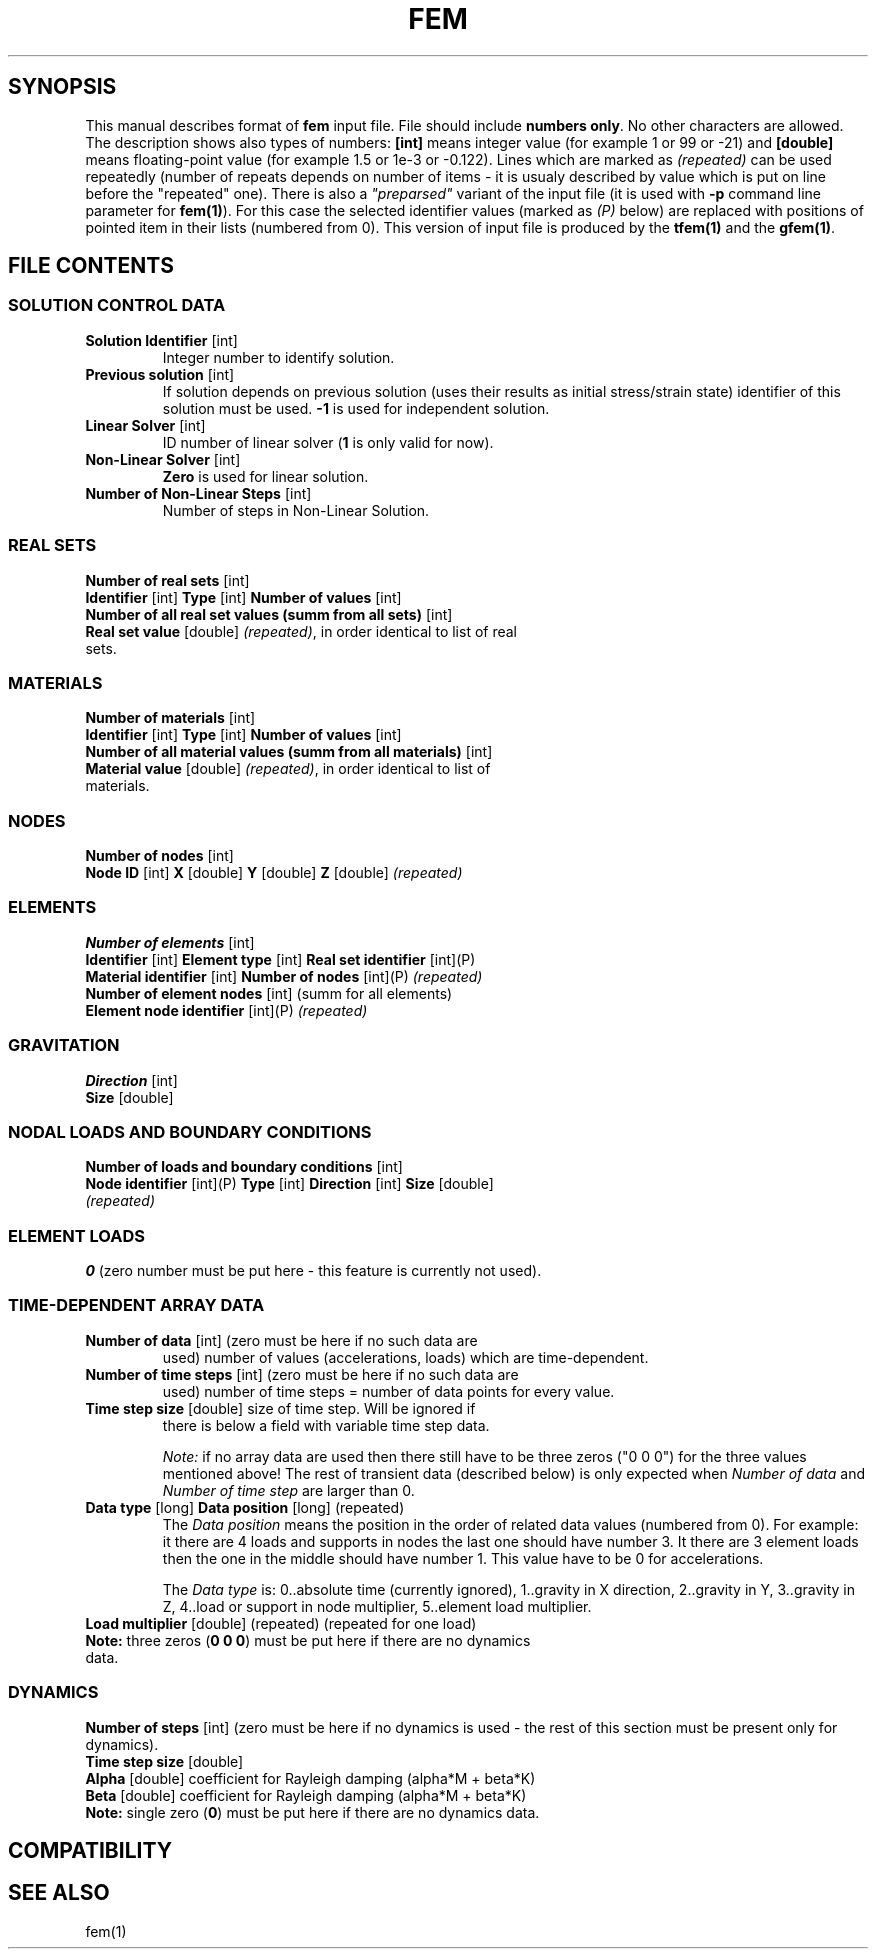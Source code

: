 .TH FEM INPUT FILE FORMAT "27 May 2008"
.SH SYNOPSIS
This manual describes format of \fBfem\fP input file.
File should include \fBnumbers only\fP. No other characters are allowed.
The description shows also types of numbers: \fB[int]\fP means integer
value (for example 1 or 99 or -21) and \fB[double]\fP means floating-point 
value (for example 1.5 or 1e-3 or -0.122). Lines which are marked as
\fI(repeated)\fP can be used repeatedly (number of repeats depends on 
number of items - it is usualy described by  value which is put on line
before the "repeated" one).
There is also a \fI"preparsed"\fP variant of the input file
(it is used with \fB-p\fP command line parameter for \fBfem(1)\fP).
For this
case the selected identifier values (marked as \fI(P)\fP below) are replaced
with positions of pointed item in their lists (numbered from 0). This version
of input file is produced by the \fBtfem(1)\fP and the \fBgfem(1)\fP.

.SH FILE CONTENTS

.SS "SOLUTION CONTROL DATA"
.TP
\fBSolution Identifier\fP [int]
Integer number to identify solution.
.TP
\fBPrevious solution\fP [int]
If solution depends on previous solution (uses their results as initial stress/strain state) identifier of this solution must be used.
\fB-1\fP is used for independent solution.
.TP
\fBLinear Solver\fP [int]
ID number of linear solver (\fB1\fP is only valid for now).
.TP
\fBNon-Linear Solver\fP [int]
\fBZero\fP is used for linear solution.
.TP 
\fBNumber of Non-Linear Steps\fP [int]
Number of steps in Non-Linear Solution.

.SS "REAL SETS"
\fBNumber of real sets\fP [int]
.TP
\fB Identifier\fP [int] \fBType\fP [int] \fBNumber of values\fP [int] 
.TP 
\fBNumber of all real set values (summ from all sets)\fP [int]
.TP
\fBReal set value \fP [double] \fI(repeated)\fP, in order identical to list of real sets.

.SS MATERIALS
\fBNumber of materials\fP [int]
.TP
\fB Identifier\fP [int] \fBType\fP [int] \fBNumber of values\fP [int] 
.TP
\fBNumber of all material values (summ from all materials)\fP [int]
.TP
\fBMaterial value \fP [double] \fI(repeated)\fP, in order identical to list of materials.

.SS NODES
\fBNumber of nodes\fP [int]
.TP
\fBNode ID\fP [int] \fBX\fP [double] \fBY\fP [double] \fBZ\fP [double] \fI(repeated)\fP

.SS ELEMENTS
\fBNumber of elements\fP [int]
.TP
\fBIdentifier\fP [int] \fBElement type\fP [int] \fBReal set identifier\fP [int](P) \fBMaterial identifier\fP [int] \fBNumber of nodes\fP [int](P) \fI(repeated)\fP
.TP
\fBNumber of element nodes\fP [int] (summ for all elements)
.TP
\fBElement node identifier\fP [int](P) \fI(repeated)\fP

.SS GRAVITATION
\fBDirection\fP [int]
.TP
\fBSize\fP [double]

.SS "NODAL LOADS AND BOUNDARY CONDITIONS"
\fBNumber of loads and boundary conditions\fP [int]
.TP
\fBNode identifier\fP [int](P) \fBType\fP [int] \fBDirection\fP [int] \fBSize\fP [double] \fI(repeated)\fP

.SS ELEMENT LOADS
\fB0\fP (zero number must be put here - this feature is currently not used).

.SS "TIME-DEPENDENT ARRAY DATA"
.TP
\fBNumber of data\fP [int] (zero must be here if no such data are
used) number of values (accelerations, loads) which are
time-dependent.
.TP
\fBNumber of time steps\fP [int] (zero must be here if no such data are
used) number of time steps = number of data points for every value.
.TP
\fBTime step size\fP [double] size of time step. Will be ignored if
there is below a field with variable time step data.

\fINote:\fP if no array data are used then there still have to be
three zeros ("0 0 0") for the three values mentioned above! The rest
of transient data (described below) is only expected when \fINumber of
data\fP and \fINumber of time step\fP are larger than 0.

.TP
\fB Data type\fP [long] \fBData position\fP [long] (repeated)
The \fIData position\fP means the position in the order of related
data values (numbered from 0). For example: it there are 4 loads and
supports in nodes the last one should have number 3. It there are 3
element loads then the one in the middle should have number 1.
This value have to be 0 for accelerations.

The \fIData type\fP is: 0..absolute time (currently ignored),
1..gravity in X direction, 2..gravity in Y, 3..gravity in Z, 4..load
or support in node multiplier, 5..element load multiplier.

.TP
\fB Load multiplier \fP [double] (repeated) (repeated for one load) 
.TP
\fB Note:\fP three zeros (\fB0 0 0\fP) must be put here if there are no dynamics data.

.SS DYNAMICS
\fBNumber of steps\fP [int] (zero must be here if no dynamics is used - the rest of this section must be present only for dynamics).
.TP
\fBTime step size\fP [double]
.TP
\fBAlpha\fP [double] coefficient for Rayleigh damping (alpha*M + beta*K)
.TP
\fBBeta\fP [double] coefficient for Rayleigh damping (alpha*M + beta*K)
.TP
.TP
\fB Note:\fP single zero (\fB0\fP) must be put here if there are no dynamics data.

.SH COMPATIBILITY

.SH "SEE ALSO"
fem(1)
